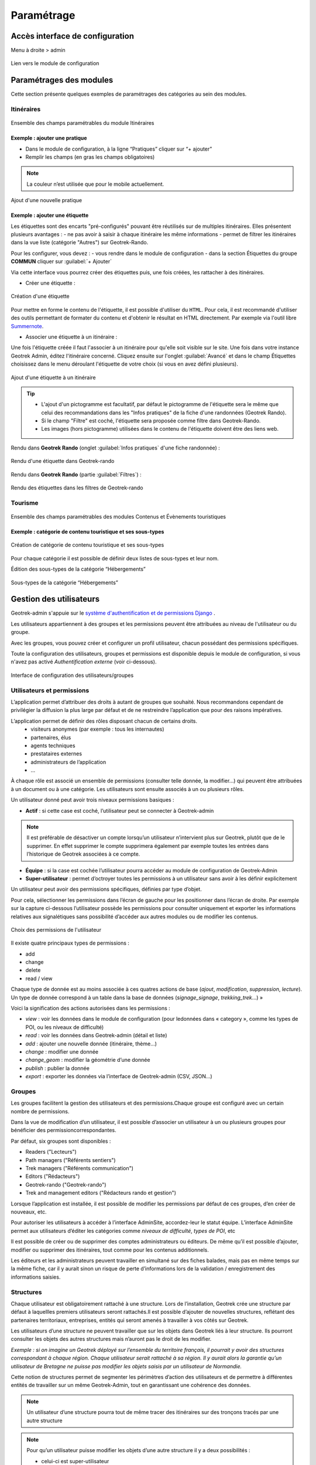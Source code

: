===========
Paramétrage
===========

Accès interface de configuration
=================================

Menu à droite > admin

.. figure:: ../images/admin/capture-admin.png
   :alt: Lien vers le module de configuration
   :align: center

   Lien vers le module de configuration

.. _parametrages-des-modules:

Paramétrages des modules
========================

Cette section présente quelques exemples de paramétrages des catégories au sein des modules.

Itinéraires
-----------

.. figure:: ../images/admin/django-admin-params-itineraires-v2.png
   :alt: Ensemble des champs paramétrables du module Itinéraires
   :align: center

   Ensemble des champs paramétrables du module Itinéraires

Exemple : ajouter une pratique
~~~~~~~~~~~~~~~~~~~~~~~~~~~~~~

-  Dans le module de configuration, à la ligne “Pratiques” cliquer sur “+ ajouter”
-  Remplir les champs (en gras les champs obligatoires)

.. note::
  La couleur n’est utilisée que pour le mobile actuellement.

.. figure:: ../images/admin/django-admin-ajout-pratique-v2.png
   :alt: Ajout d'une nouvelle pratique
   :align: center

   Ajout d'une nouvelle pratique

Exemple : ajouter une étiquette
~~~~~~~~~~~~~~~~~~~~~~~~~~~~~~~

Les étiquettes sont des encarts "pré-configurés" pouvant être réutilisés sur de multiples itinéraires. Elles présentent plusieurs avantages : 
- ne pas avoir à saisir à chaque itinéraire les même informations
- permet de filtrer les itinéraires dans la vue liste (catégorie "Autres") sur Geotrek-Rando.

Pour les configurer, vous devez :
- vous rendre dans le module de configuration
- dans la section Étiquettes du groupe **COMMUN** cliquer sur :guilabel:`+ Ajouter`

Via cette interface vous pourrez créer des étiquettes puis, une fois créées, les rattacher à des itinéraires.

* Créer une étiquette :

.. figure:: ../images/admin/creation_etiquette.png
   :alt: Création d'une étiquette
   :align: center

   Création d'une étiquette

Pour mettre en forme le contenu de l'étiquette, il est possible d'utiliser du ``HTML``. Pour cela, il est recommandé d'utiliser des outils permettant de formater du contenu et d'obtenir le résultat en HTML directement. Par exemple via l'outil libre `Summernote <https://summernote.org/>`_.

* Associer une étiquette à un itinéraire :

Une fois l'étiquette créée il faut l'associer à un itinéraire pour qu'elle soit visible sur le site. 
Une fois dans votre instance Geotrek Admin, éditez l'itinéraire concerné. Cliquez ensuite sur l'onglet :guilabel:`Avancé` et dans le champ Étiquettes choisissez dans le menu déroulant l'étiquette de votre choix (si vous en avez défini plusieurs). 

.. figure:: ../images/admin/associer_etiquette_itineraire.png
   :alt: Ajout d'une étiquette à un itinéraire
   :align: center

   Ajout d'une étiquette à un itinéraire

.. tip::
    * L'ajout d'un pictogramme est facultatif, par défaut le pictogramme de l'étiquette sera le même que celui des recommandations dans les "Infos pratiques" de la fiche d'une randonnées (Geotrek Rando).
    * Si le champ "Filtre" est coché, l'étiquette sera proposée comme filtre dans Geotrek-Rando.
    * Les images (hors pictogramme) utilisées dans le contenu de l'étiquette doivent être des liens web. 

Rendu dans **Geotrek Rando** (onglet :guilabel:`Infos pratiques` d'une fiche randonnée) :

.. figure:: ../images/admin/rendu_etiquette.png
   :alt: Rendu d'une étiquette dans Geotrek-rando
   :align: center

   Rendu d'une étiquette dans Geotrek-rando

Rendu dans **Geotrek Rando** (partie :guilabel:`Filtres`) :

.. figure:: ../images/admin/rendu_etiquette2.png
   :alt: Rendu des étiquettes dans les filtres de Geotrek-rando
   :align: center

   Rendu des étiquettes dans les filtres de Geotrek-rando


Tourisme
--------

.. figure:: ../images/admin/django-admin-params-tourisme-v2.png
   :alt: Ensemble des champs paramétrables des modules Contenus et Évènements touristiques
   :align: center

   Ensemble des champs paramétrables des modules Contenus et Évènements touristiques

Exemple : catégorie de contenu touristique et ses sous-types
~~~~~~~~~~~~~~~~~~~~~~~~~~~~~~~~~~~~~~~~~~~~~~~~~~~~~~~~~~~~


.. figure:: ../images/admin/django-admin-categorie-contenu-touristique-v2.png
   :alt: Création de catégorie de contenu touristique et ses sous-types
   :align: center

   Création de catégorie de contenu touristique et ses sous-types

Pour chaque catégorie il est possible de définir deux listes de
sous-types et leur nom.

Édition des sous-types de la catégorie “Hébergements”

.. figure:: ../images/admin/django-admin-categorie-contenu-touristique-sous-types.png
   :alt: Sous-types de la catégorie “Hébergements”
   :align: center

   Sous-types de la catégorie “Hébergements”

.. _user-management-section:

Gestion des utilisateurs
========================

Geotrek-admin s'appuie sur le `système d'authentification et de permissions Django <https://docs.djangoproject.com/en/4.2/topics/auth/default>`_ .

Les utilisateurs appartiennent à des groupes et les permissions peuvent être attribuées au niveau de l'utilisateur ou du groupe.

Avec les groupes, vous pouvez créer et configurer un profil utilisateur, chacun possédant des permissions spécifiques.

Toute la configuration des utilisateurs, groupes et permissions est disponible depuis le module de configuration, si vous n'avez pas activé *Authentification externe* (voir ci-dessous).

.. figure:: ../images/admin/django-admin-params-users.png
   :alt: Interface de configuration des utilisateurs/groupes
   :align: center

   Interface de configuration des utilisateurs/groupes

Utilisateurs et permissions
---------------------------

L’application permet d’attribuer des droits à autant de groupes que souhaité.
Nous recommandons cependant de privilégier la diffusion la plus large par défaut et de ne restreindre l’application que pour des raisons impératives.

L’application permet de définir des rôles disposant chacun de certains droits.
  - visiteurs anonymes (par exemple : tous les internautes)
  - partenaires, élus
  - agents techniques
  - prestataires externes
  - administrateurs de l’application
  - …

À chaque rôle est associé un ensemble de permissions (consulter telle donnée, la modifier…) qui peuvent être attribuées à un document ou à une catégorie.
Les utilisateurs sont ensuite associés à un ou plusieurs rôles.

Un utilisateur donné peut avoir trois niveaux permissions basiques :

- **Actif** : si cette case est coché, l’utilisateur peut se connecter à Geotrek-admin

.. note::
  Il est préférable de désactiver un compte lorsqu’un utilisateur n’intervient plus sur Geotrek, plutôt que de le supprimer. En effet supprimer le compte supprimera également par exemple toutes les entrées dans l’historique de Geotrek associées à ce compte.

- **Équipe** : si la case est cochée l’utilisateur pourra accéder au module de configuration de Geotrek-Admin

- **Super-utilisateur** : permet d’octroyer toutes les permissions à un utilisateur sans avoir à les définir explicitement

Un utilisateur peut avoir des permissions spécifiques, définies par type d’objet.

Pour cela, sélectionner les permissions dans l’écran de gauche pour les positionner dans l’écran de droite. Par exemple sur la capture ci-dessous l’utilisateur possède les permissions pour consulter uniquement et exporter les informations relatives aux signalétiques sans possibilité d’accéder aux autres modules ou de modifier les contenus.

.. figure:: ../images/admin/django-admin-user-right.png
   :alt: Choix des permissions de l'utilisateur
   :align: center

   Choix des permissions de l'utilisateur

Il existe quatre principaux types de permissions :

* add
* change
* delete
* read / view

Chaque type de donnée est au moins associée à ces quatres actions de base (*ajout*, *modification*, *suppression*, *lecture*). Un type de donnée correspond à un table dans la base de données (*signage_signage*, *trekking_trek*…) »


Voici la signification des actions autorisées dans les permissions :

* *view* : voir les données dans le module de configuration (pour ledonnées dans « category », comme les types de POI, ou les niveaux de difficulté)
* *read* : voir les données dans Geotrek-admin (détail et liste)
* *add* : ajouter une nouvelle donnée (itinéraire, thème…)
* *change* : modifier une donnée
* *change_geom* : modifier la géométrie d’une donnée
* *publish* : publier la donnée
* *export* : exporter les données via l’interface de Geotrek-admin (CSV, JSON…)

Groupes
-------

Les groupes facilitent la gestion des utilisateurs et des permissions.Chaque groupe est configuré avec un certain nombre de permissions.

Dans la vue de modification d’un utilisateur, il est possible d’associer un utilisateur à un ou plusieurs groupes pour bénéficier des permissioncorrespondantes.

Par défaut, six groupes sont disponibles :

* Readers ("Lecteurs")
* Path managers ("Référents sentiers")
* Trek managers ("Référents communication")
* Editors ("Rédacteurs")
* Geotrek-rando ("Geotrek-rando")
* Trek and management editors ("Rédacteurs rando et gestion")

Lorsque l’application est installée, il est possible de modifier les permissions par défaut de ces groupes, d’en créer de nouveaux, etc.

Pour autoriser les utilisateurs à accéder à l’interface AdminSite, accordez-leur le statut équipe. L’interface AdminSite permet aux utilisateurs d’éditer les catégories comme *niveaux de difficulté*, *types de POI*, etc

Il est possible de créer ou de supprimer des comptes administrateurs ou éditeurs.
De même qu’il est possible d’ajouter, modifier ou supprimer des itinéraires, tout comme pour les contenus additionnels.

Les éditeurs et les administrateurs peuvent travailler en simultané sur des fiches balades, mais pas en même temps sur la même fiche, car il y aurait sinon un risque de perte d’informations lors de la validation / enregistrement des informations saisies.

Structures
----------

Chaque utilisateur est obligatoirement rattaché à une structure. Lors de l’installation, Geotrek crée une structure par défaut à laquellles premiers utilisateurs seront rattachés.Il est possible d’ajouter de nouvelles structures, reflétant des partenaires territoriaux, entreprises, entités qui seront amenés à travailler à vos côtés sur Geotrek.

Les utilisateurs d’une structure ne peuvent travailler que sur les objets dans Geotrek liés à leur structure. Ils pourront consulter les objets des autres structures mais n’auront pas le droit de les modifier.

*Exemple : si on imagine un Geotrek déployé sur l’ensemble du territoire français, il pourrait y avoir des structures correspondant à chaque région. Chaque utilisateur serait rattaché à sa région. Il y aurait alors la garantie qu’un utilisateur de Bretagne ne puisse pas modifier les objets saisis par un utilisateur de Normandie.*

Cette notion de structures permet de segmenter les périmètres d’action des utilisateurs et de permettre à différentes entités de travailler sur un même Geotrek-Admin, tout en garantissant une cohérence des données.

.. note ::

    Un utilisateur d’une structure pourra tout de même tracer des itinéraires sur des tronçons tracés par une autre structure

.. note ::

    Pour qu’un utilisateur puisse modifier les objets d’une autre structure il y a deux possibilités :

    - celui-ci est super-utilisateur

    - celui-ci possède la permission « Can bypass structure », qui permet d’outrepasser la restriction des structures.

Pour définir la structure par défaut, se référer à la section :ref:`Default structure <default-structure>`

Gestion multilingue
===================

La configuration des langues de la plate-forme est réalisée au travers du fichier de configuration principal. 
Lors de sa mise à jour, la commande de déploiement créé les champs nécessaires qui manquent dans la base de données (exemple : nom_fr, nom_es, nom_it…).
Ceci est à distinguer des langues dans lesquelles sont traduits les éléments de l'interface de l'application (Français, Anglais, Italien, Espagnol).

Il est par exemple possible d'intégrer des textes dans différentes langues (à minima français, anglais) dans Geotrek-Admin.

.. figure:: ../images/user-manual/multilangue.png
   :alt: Gestion multilingue dans la fiche détail
   :align: center

   Gestion multilingue dans la fiche détail

Configuration des portails
==========================

Geotrek permet de configurer un ou plusieurs portails. Ce terme est utilisé pour référencer un site grand public sur lequel seront visibles les objets publiés de Geotrek.

Ainsi, il est possible d'avoir plusieurs Geotrek-Rando branchés sur un seul Geotrek-Admin. Grâce à leur distinction sous forme de portail, il sera alors aisé de choisir sur quel Geotrek-Rando on souhaite faire apparaitre une information.

Avec le widget Geotrek (https://github.com/GeotrekCE/geotrek-rando-widget) il est également possible d'utiliser cette fonctionnalité pour distinguer les contenus à afficher dans un widget ou dans un autre (https://makina-corpus.com/logiciel-libre/developpement-geotrek-widget-finance-parc-naturel-regional-haut-jura).

Pour configurer un ou pluseurs portails, il faut se rendre dans le module de configuration sur la section "Portails cibles".

.. figure:: ../images/admin/portals.png
   :alt: Configuration des portails
   :align: center

   Configuration des portails

Il est possible de choisir de publier sur un ou plusieurs portails les objets suivants : itinéraires, contenus et évènements touristiques, pages statiques. Pour cela il suffit de sélectionner la valeur souhaitée dans le champ "portail" à l'édition de l'objet.

Intégration des données SIT
===========================

Des développements ont déjà été réalisés dans Geotrek pour intégrer des données de divers SIT (Système d’Informations Touristiques), notamment APIDAE, Tourinsoft, LEI, SITLOR... si les flux sont disponibles dans des formats ouverts.

Il convient ensuite de configurer chaque flux dans Geotrek-Admin afin que ceux-ci soient synchronisé avec la plateforme touristique.

La fonctionnalité consiste à absorber le flux XML, afin de le remettre à disposition sous une forme optimisée et épurée. Les données sont alors exposées sous la forme d’une web API, au format GeoJSON.
L’obtention d’un flux de données GeoJSON (agnostique et standard) présente de nombreux avantages pour l’intégration dans les applications tierces. Ce format est compatible nativement avec Rando V3, mais également avec la plupart des bibliothèques de cartographie (web et natives mobile).

Pour configurer l'import de SIT, référez vous à cette section :ref:`Import data from touristic data systems (SIT) <import-data-from-touristic-data-systems-sit>`

Intégration des fonds de cartes
===============================

Il est possible d'intégrer dans Geotrek différents fonds de carte comme :

* OpenStreetMap : https://www.openstreetmap.org/#map=6/46.449/2.210
* OpenTopoMap : https://opentopomap.org/#map=6.49.000/10.000 
* ou les données IGN : https://geoservices.ign.fr/services-geoplateforme-diffusion

Pour configurer l'ajout de fonds de plan, référez vous à cette section :ref:`Map settings <map-settings>`

Intégration de pictogrammes
===========================

Les pictogrammes contribués dans Geotrek doivent être au format :

* SVG (de préférence, cela permet de conserver la qualité en cas de redimensionnement) ou PNG,
* SVG pour les thèmes (afin de permettre un changement de couleur pour les thèmes sélectionnés),

Il doivent :

* Avoir un viewport carré afin de ne pas être déformés sur le portail,
* Ne pas déborder du cercle inscrit pour les pratiques et les catégories de contenus touristiques, en prévoyant une
  marge si nécessaire.
* Avoir une dimension minimale de 6.x6. pixels en ce qui concerne les PNG

Si vous utilisez Inkscape, vous devez définir une viewBox. Voir `la documentation d'Inkscape <http://wiki.inkscape.org/wiki/index.php/Tricks_and_tips#Scaling_images_to_fit_in_webpages.2FHTML>`_ 

Afin de s'intégrer au mieux dans le design standard, les couleurs suivantes sont recommandées :

* Blanc sur fond transparent pour les pratiques et les catégories de contenus touristiques,
* Gris sur fond transparent pour les thèmes,
* Blanc sur fond orange pour les types de POI.

Voici quelques ressources en ligne proposant des pictogrammes (sous licence libre) :

- `https://pictogrammers.com/library/mdi/ <https://pictogrammers.com/library/mdi/>`_
- `https://thenounproject.com/ <https://thenounproject.com/>`_
- `http://map-icons.com/ <http://map-icons.com/>`_
- `https://www.opensymbols.org/ <https://www.opensymbols.org/>`_
- `https://www.svgrepo.com/ <https://www.svgrepo.com/>`_
- `http://www.entypo.com/ <http://www.entypo.com/>`_
- `https://icons.getbootstrap.com/ <https://icons.getbootstrap.com/>`_
- `https://icongr.am/ <https://icongr.am/>`_
- `https://cocomaterial.com/ <https://cocomaterial.com/>`_
- `https://icofont.com/ <https://icofont.com/>`_
- `https://fontello.com/ <https://fontello.com/>`_
- `https://iconmonstr.com/ <https://iconmonstr.com/>`_
- `https://fontawesome.com/icons <https://fontawesome.com/icons>`_
